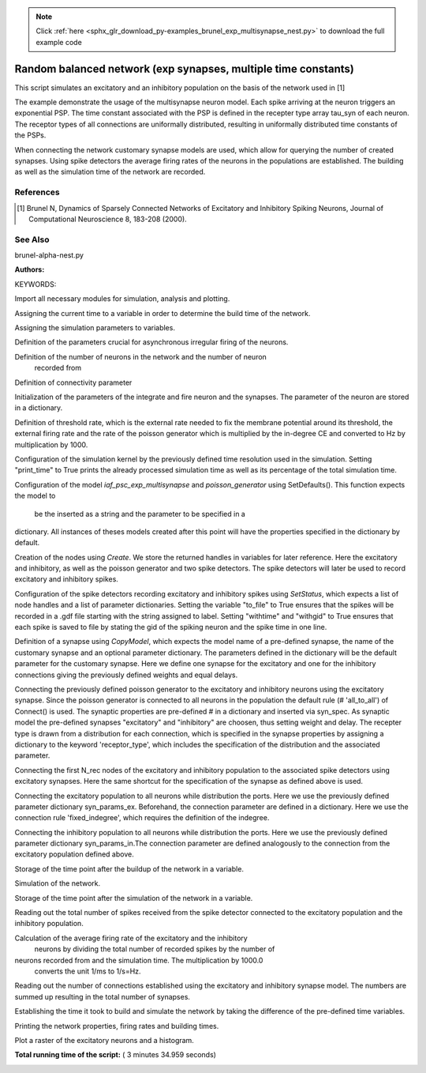 .. note::
    :class: sphx-glr-download-link-note

    Click :ref:`here <sphx_glr_download_py-examples_brunel_exp_multisynapse_nest.py>` to download the full example code
.. rst-class:: sphx-glr-example-title

.. _sphx_glr_py-examples_brunel_exp_multisynapse_nest.py:

Random balanced network (exp synapses, multiple time constants)
---------------------------------------------------------------------

This script simulates an excitatory and an inhibitory population on
the basis of the network used in [1]

The example demonstrate the usage of the multisynapse neuron
model. Each spike arriving at the neuron triggers an exponential
PSP. The time constant associated with the PSP is defined in the
recepter type array tau_syn of each neuron. The receptor types of all
connections are uniformally distributed, resulting in uniformally
distributed time constants of the PSPs.

When connecting the network customary synapse models are used, which
allow for querying the number of created synapses. Using spike
detectors the average firing rates of the neurons in the populations
are established. The building as well as the simulation time of the
network are recorded.

References
~~~~~~~~~~~~~~

.. [1] Brunel N, Dynamics of Sparsely Connected Networks of Excitatory and
       Inhibitory Spiking Neurons, Journal of Computational Neuroscience 8,
       183-208 (2000).

See Also
~~~~~~~~~~

brunel-alpha-nest.py

:Authors:

KEYWORDS:


Import all necessary modules for simulation, analysis and plotting.



.. code-block:: python
   :lineno-start: 62



    import nest
    import nest.raster_plot

    import time
    from numpy import exp

    nest.ResetKernel()







Assigning the current time to a variable in order to determine the build
time of the network.



.. code-block:: python
   :lineno-start: 74


    startbuild = time.time()







Assigning the simulation parameters to variables.



.. code-block:: python
   :lineno-start: 79


    dt = 0.1    # the resolution in ms
    simtime = 1000.0  # Simulation time in ms
    delay = 1.5    # synaptic delay in ms







Definition of the parameters crucial for asynchronous irregular firing of
the neurons.



.. code-block:: python
   :lineno-start: 87


    g = 5.0  # ratio inhibitory weight/excitatory weight
    eta = 2.0  # external rate relative to threshold rate
    epsilon = 0.1  # connection probability







Definition of the number of neurons in the network and the number of neuron
 recorded from



.. code-block:: python
   :lineno-start: 95


    order = 2500
    NE = 4 * order  # number of excitatory neurons
    NI = 1 * order  # number of inhibitory neurons
    N_neurons = NE + NI   # number of neurons in total
    N_rec = 50      # record from 50 neurons







Definition of connectivity parameter



.. code-block:: python
   :lineno-start: 104


    CE = int(epsilon * NE)  # number of excitatory synapses per neuron
    CI = int(epsilon * NI)  # number of inhibitory synapses per neuron
    C_tot = int(CI + CE)      # total number of synapses per neuron







Initialization of the parameters of the integrate and fire neuron and the
synapses. The parameter of the neuron are stored in a dictionary.



.. code-block:: python
   :lineno-start: 112


    tauMem = 20.0  # time constant of membrane potential in ms
    theta = 20.0  # membrane threshold potential in mV
    J = 0.1   # postsynaptic amplitude in mV
    nr_ports = 100  # number of receptor types
    # Create array of synaptic time constants for each neuron,
    # ranging from 0.1 to 1.09 ms.
    tau_syn = [0.1 + 0.01 * i for i in range(nr_ports)]
    neuron_params = {"C_m": 1.0,
                     "tau_m": tauMem,
                     "t_ref": 2.0,
                     "E_L": 0.0,
                     "V_reset": 0.0,
                     "V_m": 0.0,
                     "V_th": theta,
                     "tau_syn": tau_syn}
    J_ex = J       # amplitude of excitatory postsynaptic current
    J_in = -g * J_ex  # amplitude of inhibitory postsynaptic current







Definition of threshold rate, which is the external rate needed to fix the
membrane potential around its threshold, the external firing rate and the
rate of the poisson generator which is multiplied by the in-degree CE and
converted to Hz by multiplication by 1000.



.. code-block:: python
   :lineno-start: 136


    nu_th = theta / (J * CE * tauMem)
    nu_ex = eta * nu_th
    p_rate = 1000.0 * nu_ex * CE







Configuration of the simulation kernel by the previously defined time
resolution used in the simulation. Setting "print_time" to True prints the
already processed simulation time as well as its percentage of the total
simulation time.



.. code-block:: python
   :lineno-start: 146


    nest.SetKernelStatus({"resolution": dt, "print_time": True,
                          "overwrite_files": True})

    print("Building network")





.. rst-class:: sphx-glr-script-out

 Out:

 .. code-block:: none

    Building network


Configuration of the model `iaf_psc_exp_multisynapse` and
`poisson_generator` using SetDefaults(). This function expects the model to
 be the inserted as a string and the parameter to be specified in a
dictionary. All instances of theses models created after this point will
have the properties specified in the dictionary by default.



.. code-block:: python
   :lineno-start: 158


    nest.SetDefaults("iaf_psc_exp_multisynapse", neuron_params)
    nest.SetDefaults("poisson_generator", {"rate": p_rate})







Creation of the nodes using `Create`. We store the returned handles in
variables for later reference. Here the excitatory and inhibitory, as well
as the poisson generator and two spike detectors. The spike detectors will
later be used to record excitatory and inhibitory spikes.



.. code-block:: python
   :lineno-start: 167


    nodes_ex = nest.Create("iaf_psc_exp_multisynapse", NE)
    nodes_in = nest.Create("iaf_psc_exp_multisynapse", NI)
    noise = nest.Create("poisson_generator")
    espikes = nest.Create("spike_detector")
    ispikes = nest.Create("spike_detector")







Configuration of the spike detectors recording excitatory and inhibitory
spikes using `SetStatus`, which expects a list of node handles and a list
of parameter dictionaries. Setting the variable "to_file" to True ensures
that the spikes will be recorded in a .gdf file starting with the string
assigned to label. Setting "withtime" and "withgid" to True ensures that
each spike is saved to file by stating the gid of the spiking neuron and
the spike time in one line.



.. code-block:: python
   :lineno-start: 182


    nest.SetStatus(espikes, [{"label": "brunel-py-ex",
                              "withtime": True,
                              "withgid": True,
                              "to_file": True}])

    nest.SetStatus(ispikes, [{"label": "brunel-py-in",
                              "withtime": True,
                              "withgid": True,
                              "to_file": True}])

    print("Connecting devices")





.. rst-class:: sphx-glr-script-out

 Out:

 .. code-block:: none

    Connecting devices


Definition of a synapse using `CopyModel`, which expects the model name of
a pre-defined synapse, the name of the customary synapse and an optional
parameter dictionary. The parameters defined in the dictionary will be the
default parameter for the customary synapse. Here we define one synapse for
the excitatory and one for the inhibitory connections giving the
previously defined weights and equal delays.



.. code-block:: python
   :lineno-start: 202


    nest.CopyModel("static_synapse", "excitatory",
                   {"weight": J_ex, "delay": delay})
    nest.CopyModel("static_synapse", "inhibitory",
                   {"weight": J_in, "delay": delay})







Connecting the previously defined poisson generator to the excitatory and
inhibitory neurons using the excitatory synapse. Since the poisson
generator is connected to all neurons in the population the default rule
(# 'all_to_all') of Connect() is used. The synaptic properties are
pre-defined # in a dictionary and inserted via syn_spec. As synaptic model
the pre-defined synapses "excitatory" and "inhibitory" are choosen,
thus setting weight and delay. The recepter type is drawn from a
distribution for each connection, which is specified in the synapse
properties by assigning a dictionary to the keyword 'receptor_type',
which includes the specification of the distribution and the associated
parameter.



.. code-block:: python
   :lineno-start: 220


    syn_params_ex = {"model": "excitatory",
                     "receptor_type": {"distribution": "uniform_int",
                                       "low": 1, "high": nr_ports}
                     }
    syn_params_in = {"model": "inhibitory",
                     "receptor_type": {"distribution": "uniform_int",
                                       "low": 1, "high": nr_ports}
                     }

    nest.Connect(noise, nodes_ex, syn_spec=syn_params_ex)
    nest.Connect(noise, nodes_in, syn_spec=syn_params_ex)







Connecting the first N_rec nodes of the excitatory and inhibitory
population to the associated spike detectors using excitatory synapses.
Here the same shortcut for the specification of the synapse as defined
above is used.



.. code-block:: python
   :lineno-start: 238


    nest.Connect(nodes_ex[:N_rec], espikes, syn_spec="excitatory")
    nest.Connect(nodes_in[:N_rec], ispikes, syn_spec="excitatory")

    print("Connecting network")

    print("Excitatory connections")





.. rst-class:: sphx-glr-script-out

 Out:

 .. code-block:: none

    Connecting network
    Excitatory connections


Connecting the excitatory population to all neurons while distribution the
ports. Here we use the previously defined parameter dictionary
syn_params_ex. Beforehand, the connection parameter are defined in a
dictionary. Here we use the connection rule 'fixed_indegree',
which requires the definition of the indegree.



.. code-block:: python
   :lineno-start: 252


    conn_params_ex = {'rule': 'fixed_indegree', 'indegree': CE}
    nest.Connect(nodes_ex, nodes_ex + nodes_in, conn_params_ex, syn_params_ex)

    print("Inhibitory connections")





.. rst-class:: sphx-glr-script-out

 Out:

 .. code-block:: none

    Inhibitory connections


Connecting the inhibitory population to all neurons while distribution the
ports. Here we use the previously defined parameter dictionary
syn_params_in.The connection parameter are defined analogously to the
connection from the excitatory population defined above.



.. code-block:: python
   :lineno-start: 263


    conn_params_in = {'rule': 'fixed_indegree', 'indegree': CI}
    nest.Connect(nodes_in, nodes_ex + nodes_in, conn_params_in, syn_params_in)







Storage of the time point after the buildup of the network in a variable.



.. code-block:: python
   :lineno-start: 269


    endbuild = time.time()







Simulation of the network.



.. code-block:: python
   :lineno-start: 274


    print("Simulating")

    nest.Simulate(simtime)





.. rst-class:: sphx-glr-script-out

 Out:

 .. code-block:: none

    Simulating


Storage of the time point after the simulation of the network in a variable.



.. code-block:: python
   :lineno-start: 281


    endsimulate = time.time()







Reading out the total number of spikes received from the spike detector
connected to the excitatory population and the inhibitory population.



.. code-block:: python
   :lineno-start: 287


    events_ex = nest.GetStatus(espikes, "n_events")[0]
    events_in = nest.GetStatus(ispikes, "n_events")[0]







Calculation of the average firing rate of the excitatory and the inhibitory
 neurons by dividing the total number of recorded spikes by the number of
neurons recorded from and the simulation time. The multiplication by 1000.0
 converts the unit 1/ms to 1/s=Hz.



.. code-block:: python
   :lineno-start: 296


    rate_ex = events_ex / simtime * 1000.0 / N_rec
    rate_in = events_in / simtime * 1000.0 / N_rec







Reading out the number of connections established using the excitatory and
inhibitory synapse model. The numbers are summed up resulting in the total
number of synapses.



.. code-block:: python
   :lineno-start: 304


    num_synapses = (nest.GetDefaults("excitatory")["num_connections"] +
                    nest.GetDefaults("inhibitory")["num_connections"])







Establishing the time it took to build and simulate the network by taking
the difference of the pre-defined time variables.



.. code-block:: python
   :lineno-start: 311


    build_time = endbuild - startbuild
    sim_time = endsimulate - endbuild







Printing the network properties, firing rates and building times.



.. code-block:: python
   :lineno-start: 317


    print("Brunel network simulation (Python)")
    print("Number of neurons : {0}".format(N_neurons))
    print("Number of synapses: {0}".format(num_synapses))
    print("       Exitatory  : {0}".format(int(CE * N_neurons) + N_neurons))
    print("       Inhibitory : {0}".format(int(CI * N_neurons)))
    print("Excitatory rate   : %.2f Hz" % rate_ex)
    print("Inhibitory rate   : %.2f Hz" % rate_in)
    print("Building time     : %.2f s" % build_time)
    print("Simulation time   : %.2f s" % sim_time)





.. rst-class:: sphx-glr-script-out

 Out:

 .. code-block:: none

    Brunel network simulation (Python)
    Number of neurons : 12500
    Number of synapses: 15637600
           Exitatory  : 12512500
           Inhibitory : 3125000
    Excitatory rate   : 13.40 Hz
    Inhibitory rate   : 22.56 Hz
    Building time     : 8.05 s
    Simulation time   : 206.58 s


Plot a raster of the excitatory neurons and a histogram.



.. code-block:: python
   :lineno-start: 330


    nest.raster_plot.from_device(espikes, hist=True)



.. image:: /py-examples/images/sphx_glr_brunel_exp_multisynapse_nest_001.png
    :class: sphx-glr-single-img




**Total running time of the script:** ( 3 minutes  34.959 seconds)


.. _sphx_glr_download_py-examples_brunel_exp_multisynapse_nest.py:


.. only :: html

 .. container:: sphx-glr-footer
    :class: sphx-glr-footer-example



  .. container:: sphx-glr-download

     :download:`Download Python source code: brunel_exp_multisynapse_nest.py <brunel_exp_multisynapse_nest.py>`



  .. container:: sphx-glr-download

     :download:`Download Jupyter notebook: brunel_exp_multisynapse_nest.ipynb <brunel_exp_multisynapse_nest.ipynb>`


.. only:: html

 .. rst-class:: sphx-glr-signature

    `Gallery generated by Sphinx-Gallery <https://sphinx-gallery.readthedocs.io>`_
